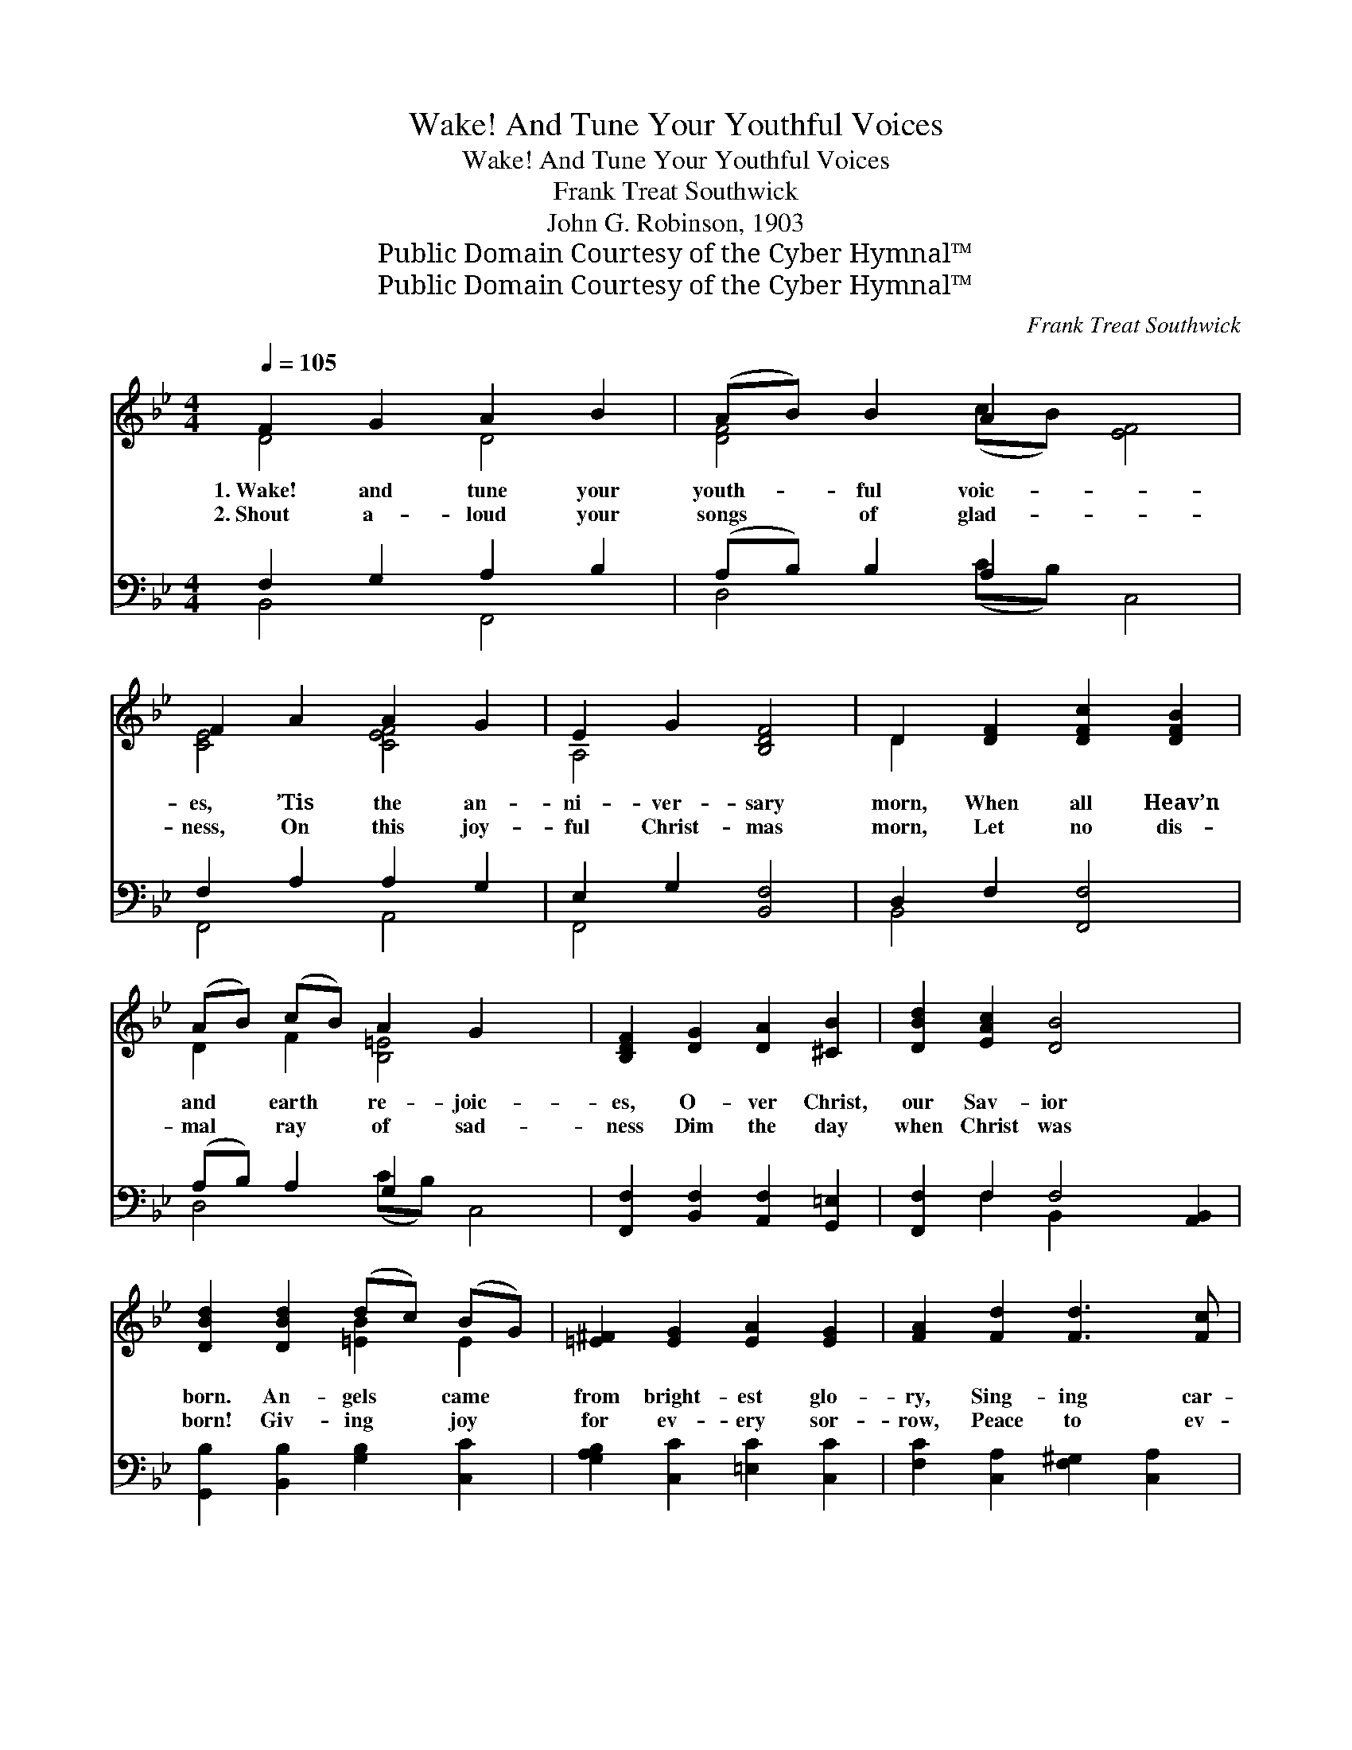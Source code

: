 X:1
T:Wake! And Tune Your Youthful Voices
T:Wake! And Tune Your Youthful Voices
T:Frank Treat Southwick
T:John G. Robinson, 1903
T:Public Domain Courtesy of the Cyber Hymnal™
T:Public Domain Courtesy of the Cyber Hymnal™
C:Frank Treat Southwick
Z:Public Domain
Z:Courtesy of the Cyber Hymnal™
%%score ( 1 2 ) ( 3 4 )
L:1/8
Q:1/4=105
M:4/4
K:Bb
V:1 treble 
V:2 treble 
V:3 bass 
V:4 bass 
V:1
 F2 G2 A2 B2 | (AB) B2 A2 x4 | F2 A2 A2 G2 | E2 G2 [B,DF]4 | D2 [DF]2 [DFc]2 [DFB]2 | %5
w: 1.~Wake! and tune your|youth- * ful voic-|es, ’Tis the an-|ni- ver- sary|morn, When all Heav’n|
w: 2.~Shout a- loud your|songs * of glad-|ness, On this joy-|ful Christ- mas|morn, Let no dis-|
 (AB) (cB) A2 G2 x2 | [B,DF]2 [DG]2 [DA]2 [^CB]2 | [DBd]2 [EAc]2 [DB]4 x2 | %8
w: and * earth * re- joic-|es, O- ver Christ,|our Sav- ior|
w: mal * ray * of sad-|ness Dim the day|when Christ was|
 [DBd]2 [DBd]2 (dc) (BG) | [=E^F]2 [EG]2 [EA]2 [EG]2 | [FA]2 [Fd]2 [Fd]3 [Fc] | %11
w: born. An- gels * came *|from bright- est glo-|ry, Sing- ing car-|
w: born! Giv- ing * joy *|for ev- ery sor-|row, Peace to ev-|
 [F^GB]2 [FAc]2 ([CFA]2 [CF]2) | [=EBd]2 [EBd]2 (dc) (BG) | [C=E^F]2 [B,EG]2 [B,EA]2 [B,EG]2 | %14
w: ols of His *|birth, And the * shep- *|herds spread the sto-|
w: ery trou- bled *|breast, Point- ing * out *|a bright to- mor-|
 F2 G2 F2!<(! G2 | F2!<)! G2 [EF]4 ||"^Refrain" F2 G2 A2 B2 | (AB) (cB) B2 A2 | F2 A2 A2 G2 | %19
w: ry, “Peace, good- will|to men on|earth!” Wake! and tune|your * youth- * ful voic-|es, ’Tis the an-|
w: row Where the wea-|ry all find|rest. * * *|||
 E2 G2 [B,DF]4 | D2 [DF]2 [DFc]2 [DFB]2 | (AB) (cB) A2 G2 | [A,DF]2 [G,CG]2 [CFA]2 [B,FB]2 | %23
w: ni- ver- sary|morn, When all Heav’n|and * earth * re- joic-|es, O- ver Christ,|
w: ||||
 [=EBd]2 [_EAc]2 [DB]4 |] %24
w: our Sav- ior|
w: |
V:2
 D4 D4 | [DF]4 (cB) [EF]4 | [CE]4 [CEF]4 | A,4 x4 | D2 x6 | D2 F2 [B,=E]4 x2 | x8 | x10 | %8
 x4 [=EB]2 E2 | x8 | x8 | x8 | x4 [=EB]2 E2 | x8 | =B,4 [CE]4 | D4 x4 || [B,D]4 D4 | [DF]4 [EF]4 | %18
 [CE]4 [CEF]4 | A,4 x4 | D2 x6 | D2 F2 [B,=E]4 | x8 | x8 |] %24
V:3
 F,2 G,2 A,2 B,2 | (A,B,) B,2 A,2 x4 | F,2 A,2 A,2 G,2 | E,2 G,2 [B,,F,]4 | D,2 F,2 [F,,F,]4 | %5
 (A,B,) A,2 G,2 x4 | [F,,F,]2 [B,,F,]2 [A,,F,]2 [G,,=E,]2 | [F,,F,]2 F,2 F,4 [A,,B,,]2 | %8
 [G,,B,]2 [B,,B,]2 [G,B,]2 [C,C]2 | [G,A,B,]2 [C,C]2 [=E,C]2 [C,C]2 | %10
 [F,C]2 [C,A,]2 [F,^G,]2 [C,A,]2 | [F,D]2 [C,C]2 (F,,2 A,,2) | [C,C]2 [=E,C]2 [G,C]2 [C,C]2 | %13
 A,,2 C,2 =E,,2 G,,2 | [^G,,F,]4 [A,,F,]4 | F,4 [C,F,A,]4 || F,2 G,2 A,2 B,2 | %17
 (A,B,) (CB,) B,2 A,2 | F,2 A,2 A,2 G,2 | E,2 G,2 [B,,F,]4 | D,2 F,2 [F,,F,]4 | %21
 (A,B,) (CB,) A,2 G,2 | [F,,F,]2 [=E,,_E,]2 [_E,,E,]2 [D,,D,]2 | [C,,C,]2 [F,,F,]2 [B,,F,]4 |] %24
V:4
 B,,4 F,,4 | D,4 (CB,) C,4 | F,,4 A,,4 | F,,4 x4 | B,,4 x4 | D,4 (CB,) C,4 | x8 | x2 F,2 B,,2- x4 | %8
 x8 | x8 | x8 | x8 | x8 | x8 | x8 | B,,2 =B,,2 x4 || B,,4 F,,4 | D,4 C,4 | F,,4 A,,4 | F,,4 x4 | %20
 B,,4 x4 | D,4 C,4 | x8 | x8 |] %24

